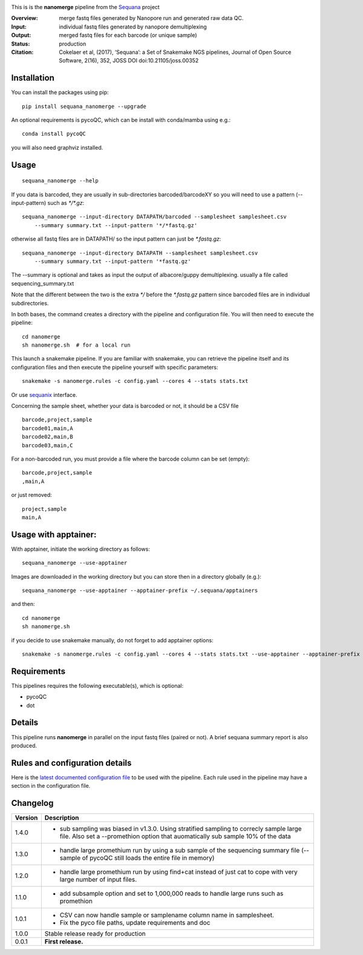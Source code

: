 
.. image:: https://badge.fury.io/py/sequana-nanomerge.svg
     :target: https://pypi.python.org/pypi/sequana_nanomerge

.. image:: http://joss.theoj.org/papers/10.21105/joss.00352/status.svg
    :target: http://joss.theoj.org/papers/10.21105/joss.00352
    :alt: JOSS (journal of open source software) DOI

.. image:: https://github.com/sequana/nanomerge/actions/workflows/main.yml/badge.svg
   :target: https://github.com/sequana/nanomerge/actions/workflows

.. image:: https://coveralls.io/repos/github/sequana/nanomerge/badge.svg?branch=main
   :target: https://coveralls.io/github/sequana/nanomerge?branch=main


.. image:: http://joss.theoj.org/papers/10.21105/joss.00352/status.svg
   :target: http://joss.theoj.org/papers/10.21105/joss.00352
   :alt: JOSS (journal of open source software) DOI

.. image:: https://img.shields.io/badge/python-3.8%20%7C%203.9%20%7C3.10-blue.svg
    :target: https://pypi.python.org/pypi/sequana
    :alt: Python 3.8 | 3.9 | 3.10




This is is the **nanomerge** pipeline from the `Sequana <https://sequana.readthedocs.org>`_ project

:Overview: merge fastq files generated by Nanopore run and generated raw data QC.
:Input: individual fastq files generated by nanopore demultiplexing
:Output: merged fastq files for each barcode (or unique sample)
:Status: production
:Citation: Cokelaer et al, (2017), ‘Sequana’: a Set of Snakemake NGS pipelines, Journal of Open Source Software, 2(16), 352, JOSS DOI doi:10.21105/joss.00352


Installation
~~~~~~~~~~~~

You can install the packages using pip::

    pip install sequana_nanomerge --upgrade

An optional requirements is pycoQC, which can be install with conda/mamba using e.g.::

    conda install pycoQC

you will also need graphviz installed.

Usage
~~~~~

::

    sequana_nanomerge --help

If you data is barcoded, they are usually in sub-directories barcoded/barcodeXY so you will need to use a pattern
(--input-pattern) such as `*/*.gz`::

    sequana_nanomerge --input-directory DATAPATH/barcoded --samplesheet samplesheet.csv
        --summary summary.txt --input-pattern '*/*fastq.gz'

otherwise all fastq files are in DATAPATH/ so the input pattern can just be `*.fastq.gz`::

    sequana_nanomerge --input-directory DATAPATH --samplesheet samplesheet.csv
        --summary summary.txt --input-pattern '*fastq.gz'

The --summary is optional and takes as input the output of albacore/guppy demultiplexing. usually a file called sequencing_summary.txt

Note that the different between the two is the extra `*/` before the `*.fastq.gz` pattern since barcoded files are in individual subdirectories.

In both bases, the command creates a directory with the pipeline and configuration file. You will then need to execute the pipeline::

    cd nanomerge
    sh nanomerge.sh  # for a local run

This launch a snakemake pipeline. If you are familiar with snakemake, you can 
retrieve the pipeline itself and its configuration files and then execute the pipeline yourself with specific parameters::

    snakemake -s nanomerge.rules -c config.yaml --cores 4 --stats stats.txt

Or use `sequanix <https://sequana.readthedocs.io/en/master/sequanix.html>`_ interface.

Concerning the sample sheet, whether your data is barcoded or not, it should be a CSV file ::

    barcode,project,sample
    barcode01,main,A
    barcode02,main,B
    barcode03,main,C

For a non-barcoded run, you must provide a file where the barcode column can be set (empty)::

    barcode,project,sample
    ,main,A

or just removed::

    project,sample
    main,A

Usage with apptainer:
~~~~~~~~~~~~~~~~~~~~~~~~~

With apptainer, initiate the working directory as follows::

    sequana_nanomerge --use-apptainer

Images are downloaded in the working directory but you can store then in a directory globally (e.g.)::

    sequana_nanomerge --use-apptainer --apptainer-prefix ~/.sequana/apptainers

and then::

    cd nanomerge
    sh nanomerge.sh

if you decide to use snakemake manually, do not forget to add apptainer options::

    snakemake -s nanomerge.rules -c config.yaml --cores 4 --stats stats.txt --use-apptainer --apptainer-prefix ~/.sequana/apptainers --apptainer-args "-B /home:/home"


Requirements
~~~~~~~~~~~~

This pipelines requires the following executable(s), which is optional:

- pycoQC
- dot

.. image:: https://raw.githubusercontent.com/sequana/nanomerge/main/sequana_pipelines/nanomerge/dag.png


Details
~~~~~~~~~

This pipeline runs **nanomerge** in parallel on the input fastq files (paired or not). 
A brief sequana summary report is also produced.


Rules and configuration details
~~~~~~~~~~~~~~~~~~~~~~~~~~~~~~~

Here is the `latest documented configuration file <https://raw.githubusercontent.com/sequana/sequana_nanomerge/master/sequana_pipelines/nanomerge/config.yaml>`_
to be used with the pipeline. Each rule used in the pipeline may have a section in the configuration file. 

Changelog
~~~~~~~~~

========= ====================================================================
Version   Description
========= ====================================================================
1.4.0     * sub sampling was biased in v1.3.0. Using stratified sampling to 
            correcly sample large file. Also set a --promethion option that
            auomatically sub sample 10% of the data
1.3.0     * handle large promethium run by using a sub sample of the 
            sequencing summary file (--sample of pycoQC still loads the entire
            file in memory)
1.2.0     * handle large promethium run by using find+cat instead of just 
            cat to cope with very large number of input files.
1.1.0     * add subsample option and set to 1,000,000 reads to handle large 
            runs such as promethion
1.0.1     * CSV can now handle sample or samplename column name in samplesheet.
          * Fix the pyco file paths, update requirements and doc
1.0.0     Stable release ready for production
0.0.1     **First release.**
========= ====================================================================


